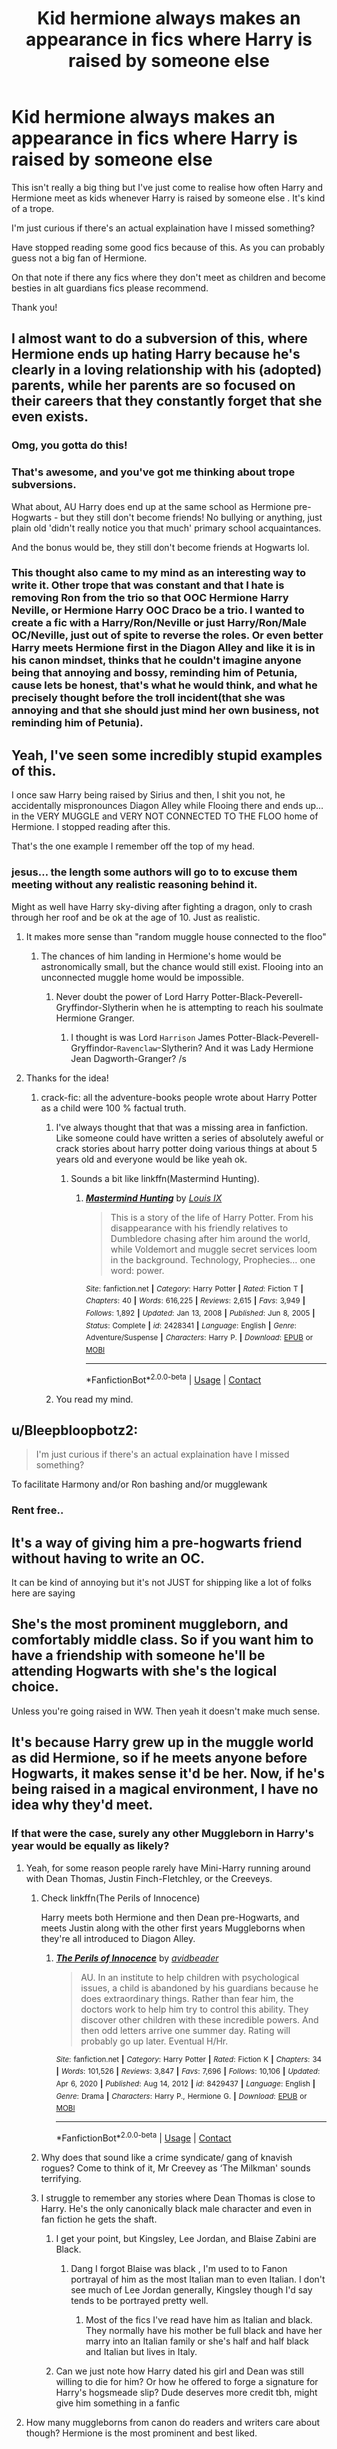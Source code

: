 #+TITLE: Kid hermione always makes an appearance in fics where Harry is raised by someone else

* Kid hermione always makes an appearance in fics where Harry is raised by someone else
:PROPERTIES:
:Author: Night_Shade_Lotus
:Score: 94
:DateUnix: 1618667993.0
:DateShort: 2021-Apr-17
:FlairText: Discussion
:END:
This isn't really a big thing but I've just come to realise how often Harry and Hermione meet as kids whenever Harry is raised by someone else . It's kind of a trope.

I'm just curious if there's an actual explaination have I missed something?

Have stopped reading some good fics because of this. As you can probably guess not a big fan of Hermione.

On that note if there any fics where they don't meet as children and become besties in alt guardians fics please recommend.

Thank you!


** I almost want to do a subversion of this, where Hermione ends up hating Harry because he's clearly in a loving relationship with his (adopted) parents, while her parents are so focused on their careers that they constantly forget that she even exists.
:PROPERTIES:
:Author: Raesong
:Score: 86
:DateUnix: 1618669467.0
:DateShort: 2021-Apr-17
:END:

*** Omg, you gotta do this!
:PROPERTIES:
:Author: AntoineKW
:Score: 6
:DateUnix: 1618692098.0
:DateShort: 2021-Apr-18
:END:


*** That's awesome, and you've got me thinking about trope subversions.

What about, AU Harry does end up at the same school as Hermione pre-Hogwarts - but they still don't become friends! No bullying or anything, just plain old 'didn't really notice you that much' primary school acquaintances.

And the bonus would be, they still don't become friends at Hogwarts lol.
:PROPERTIES:
:Author: ash4426
:Score: 3
:DateUnix: 1618715850.0
:DateShort: 2021-Apr-18
:END:


*** This thought also came to my mind as an interesting way to write it. Other trope that was constant and that I hate is removing Ron from the trio so that OOC Hermione Harry Neville, or Hermione Harry OOC Draco be a trio. I wanted to create a fic with a Harry/Ron/Neville or just Harry/Ron/Male OC/Neville, just out of spite to reverse the roles. Or even better Harry meets Hermione first in the Diagon Alley and like it is in his canon mindset, thinks that he couldn't imagine anyone being that annoying and bossy, reminding him of Petunia, cause lets be honest, that's what he would think, and what he precisely thought before the troll incident(that she was annoying and that she should just mind her own business, not reminding him of Petunia).
:PROPERTIES:
:Author: volchebny
:Score: 1
:DateUnix: 1618752248.0
:DateShort: 2021-Apr-18
:END:


** Yeah, I've seen some incredibly stupid examples of this.

I once saw Harry being raised by Sirius and then, I shit you not, he accidentally mispronounces Diagon Alley while Flooing there and ends up... in the VERY MUGGLE and VERY NOT CONNECTED TO THE FLOO home of Hermione. I stopped reading after this.

That's the one example I remember off the top of my head.
:PROPERTIES:
:Author: maxart2001
:Score: 101
:DateUnix: 1618670721.0
:DateShort: 2021-Apr-17
:END:

*** jesus... the length some authors will go to to excuse them meeting without any realistic reasoning behind it.

Might as well have Harry sky-diving after fighting a dragon, only to crash through her roof and be ok at the age of 10. Just as realistic.
:PROPERTIES:
:Author: daniboyi
:Score: 66
:DateUnix: 1618672349.0
:DateShort: 2021-Apr-17
:END:

**** It makes more sense than "random muggle house connected to the floo"
:PROPERTIES:
:Author: White_fri2z
:Score: 32
:DateUnix: 1618682450.0
:DateShort: 2021-Apr-17
:END:

***** The chances of him landing in Hermione's home would be astronomically small, but the chance would still exist. Flooing into an unconnected muggle home would be impossible.
:PROPERTIES:
:Author: SirYabas
:Score: 15
:DateUnix: 1618698337.0
:DateShort: 2021-Apr-18
:END:

****** Never doubt the power of Lord Harry Potter-Black-Peverell-Gryffindor-Slytherin when he is attempting to reach his soulmate Hermione Granger.
:PROPERTIES:
:Author: DesiDarkLord16
:Score: 15
:DateUnix: 1618733188.0
:DateShort: 2021-Apr-18
:END:

******* I thought is was Lord ~Harrison~ James Potter-Black-Peverell-Gryffindor-~Ravenclaw~-Slytherin? And it was Lady Hermione Jean Dagworth-Granger? /s
:PROPERTIES:
:Author: yzRPhu
:Score: 3
:DateUnix: 1618949368.0
:DateShort: 2021-Apr-21
:END:


**** Thanks for the idea!
:PROPERTIES:
:Author: billymaneiro
:Score: 7
:DateUnix: 1618684243.0
:DateShort: 2021-Apr-17
:END:

***** crack-fic: all the adventure-books people wrote about Harry Potter as a child were 100 % factual truth.
:PROPERTIES:
:Author: daniboyi
:Score: 22
:DateUnix: 1618685148.0
:DateShort: 2021-Apr-17
:END:

****** I've always thought that that was a missing area in fanfiction. Like someone could have written a series of absolutely aweful or crack stories about harry potter doing various things at about 5 years old and everyone would be like yeah ok.
:PROPERTIES:
:Author: Xeius987
:Score: 10
:DateUnix: 1618690504.0
:DateShort: 2021-Apr-18
:END:

******* Sounds a bit like linkffn(Mastermind Hunting).
:PROPERTIES:
:Author: VenditatioDelendaEst
:Score: 1
:DateUnix: 1618706348.0
:DateShort: 2021-Apr-18
:END:

******** [[https://www.fanfiction.net/s/2428341/1/][*/Mastermind Hunting/*]] by [[https://www.fanfiction.net/u/682104/Louis-IX][/Louis IX/]]

#+begin_quote
  This is a story of the life of Harry Potter. From his disappearance with his friendly relatives to Dumbledore chasing after him around the world, while Voldemort and muggle secret services loom in the background. Technology, Prophecies... one word: power.
#+end_quote

^{/Site/:} ^{fanfiction.net} ^{*|*} ^{/Category/:} ^{Harry} ^{Potter} ^{*|*} ^{/Rated/:} ^{Fiction} ^{T} ^{*|*} ^{/Chapters/:} ^{40} ^{*|*} ^{/Words/:} ^{616,225} ^{*|*} ^{/Reviews/:} ^{2,615} ^{*|*} ^{/Favs/:} ^{3,949} ^{*|*} ^{/Follows/:} ^{1,892} ^{*|*} ^{/Updated/:} ^{Jan} ^{13,} ^{2008} ^{*|*} ^{/Published/:} ^{Jun} ^{8,} ^{2005} ^{*|*} ^{/Status/:} ^{Complete} ^{*|*} ^{/id/:} ^{2428341} ^{*|*} ^{/Language/:} ^{English} ^{*|*} ^{/Genre/:} ^{Adventure/Suspense} ^{*|*} ^{/Characters/:} ^{Harry} ^{P.} ^{*|*} ^{/Download/:} ^{[[http://www.ff2ebook.com/old/ffn-bot/index.php?id=2428341&source=ff&filetype=epub][EPUB]]} ^{or} ^{[[http://www.ff2ebook.com/old/ffn-bot/index.php?id=2428341&source=ff&filetype=mobi][MOBI]]}

--------------

*FanfictionBot*^{2.0.0-beta} | [[https://github.com/FanfictionBot/reddit-ffn-bot/wiki/Usage][Usage]] | [[https://www.reddit.com/message/compose?to=tusing][Contact]]
:PROPERTIES:
:Author: FanfictionBot
:Score: 1
:DateUnix: 1618706374.0
:DateShort: 2021-Apr-18
:END:


****** You read my mind.
:PROPERTIES:
:Author: billymaneiro
:Score: 2
:DateUnix: 1618691196.0
:DateShort: 2021-Apr-18
:END:


** u/Bleepbloopbotz2:
#+begin_quote
  I'm just curious if there's an actual explaination have I missed something?
#+end_quote

To facilitate Harmony and/or Ron bashing and/or mugglewank
:PROPERTIES:
:Author: Bleepbloopbotz2
:Score: 58
:DateUnix: 1618668882.0
:DateShort: 2021-Apr-17
:END:

*** Rent free..
:PROPERTIES:
:Author: PetrificusSomewhatus
:Score: 3
:DateUnix: 1618794424.0
:DateShort: 2021-Apr-19
:END:


** It's a way of giving him a pre-hogwarts friend without having to write an OC.

It can be kind of annoying but it's not JUST for shipping like a lot of folks here are saying
:PROPERTIES:
:Author: TBestIG
:Score: 9
:DateUnix: 1618718234.0
:DateShort: 2021-Apr-18
:END:


** She's the most prominent muggleborn, and comfortably middle class. So if you want him to have a friendship with someone he'll be attending Hogwarts with she's the logical choice.

Unless you're going raised in WW. Then yeah it doesn't make much sense.
:PROPERTIES:
:Author: horrorshowjack
:Score: 6
:DateUnix: 1618735687.0
:DateShort: 2021-Apr-18
:END:


** It's because Harry grew up in the muggle world as did Hermione, so if he meets anyone before Hogwarts, it makes sense it'd be her. Now, if he's being raised in a magical environment, I have no idea why they'd meet.
:PROPERTIES:
:Author: Japanese_Lasagna
:Score: 37
:DateUnix: 1618669244.0
:DateShort: 2021-Apr-17
:END:

*** If that were the case, surely any other Muggleborn in Harry's year would be equally as likely?
:PROPERTIES:
:Author: Duvkav1
:Score: 30
:DateUnix: 1618685145.0
:DateShort: 2021-Apr-17
:END:

**** Yeah, for some reason people rarely have Mini-Harry running around with Dean Thomas, Justin Finch-Fletchley, or the Creeveys.
:PROPERTIES:
:Author: BaronVonRuthless91
:Score: 17
:DateUnix: 1618699013.0
:DateShort: 2021-Apr-18
:END:

***** Check linkffn(The Perils of Innocence)

Harry meets both Hermione and then Dean pre-Hogwarts, and meets Justin along with the other first years Muggleborns when they're all introduced to Diagon Alley.
:PROPERTIES:
:Author: rohan62442
:Score: 4
:DateUnix: 1618772926.0
:DateShort: 2021-Apr-18
:END:

****** [[https://www.fanfiction.net/s/8429437/1/][*/The Perils of Innocence/*]] by [[https://www.fanfiction.net/u/901792/avidbeader][/avidbeader/]]

#+begin_quote
  AU. In an institute to help children with psychological issues, a child is abandoned by his guardians because he does extraordinary things. Rather than fear him, the doctors work to help him try to control this ability. They discover other children with these incredible powers. And then odd letters arrive one summer day. Rating will probably go up later. Eventual H/Hr.
#+end_quote

^{/Site/:} ^{fanfiction.net} ^{*|*} ^{/Category/:} ^{Harry} ^{Potter} ^{*|*} ^{/Rated/:} ^{Fiction} ^{K} ^{*|*} ^{/Chapters/:} ^{34} ^{*|*} ^{/Words/:} ^{101,526} ^{*|*} ^{/Reviews/:} ^{3,847} ^{*|*} ^{/Favs/:} ^{7,696} ^{*|*} ^{/Follows/:} ^{10,106} ^{*|*} ^{/Updated/:} ^{Apr} ^{6,} ^{2020} ^{*|*} ^{/Published/:} ^{Aug} ^{14,} ^{2012} ^{*|*} ^{/id/:} ^{8429437} ^{*|*} ^{/Language/:} ^{English} ^{*|*} ^{/Genre/:} ^{Drama} ^{*|*} ^{/Characters/:} ^{Harry} ^{P.,} ^{Hermione} ^{G.} ^{*|*} ^{/Download/:} ^{[[http://www.ff2ebook.com/old/ffn-bot/index.php?id=8429437&source=ff&filetype=epub][EPUB]]} ^{or} ^{[[http://www.ff2ebook.com/old/ffn-bot/index.php?id=8429437&source=ff&filetype=mobi][MOBI]]}

--------------

*FanfictionBot*^{2.0.0-beta} | [[https://github.com/FanfictionBot/reddit-ffn-bot/wiki/Usage][Usage]] | [[https://www.reddit.com/message/compose?to=tusing][Contact]]
:PROPERTIES:
:Author: FanfictionBot
:Score: 3
:DateUnix: 1618772950.0
:DateShort: 2021-Apr-18
:END:


***** Why does that sound like a crime syndicate/ gang of knavish rogues? Come to think of it, Mr Creevey as ‘The Milkman' sounds terrifying.
:PROPERTIES:
:Author: Duvkav1
:Score: 2
:DateUnix: 1618729304.0
:DateShort: 2021-Apr-18
:END:


***** I struggle to remember any stories where Dean Thomas is close to Harry. He's the only canonically black male character and even in fan fiction he gets the shaft.
:PROPERTIES:
:Author: Pitiful_School9925
:Score: 4
:DateUnix: 1618704932.0
:DateShort: 2021-Apr-18
:END:

****** I get your point, but Kingsley, Lee Jordan, and Blaise Zabini are Black.
:PROPERTIES:
:Author: Ash_Lestrange
:Score: 16
:DateUnix: 1618709689.0
:DateShort: 2021-Apr-18
:END:

******* Dang I forgot Blaise was black , I'm used to to Fanon portrayal of him as the most Italian man to even Italian. I don't see much of Lee Jordan generally, Kingsley though I'd say tends to be portrayed pretty well.
:PROPERTIES:
:Author: Pitiful_School9925
:Score: 9
:DateUnix: 1618709898.0
:DateShort: 2021-Apr-18
:END:

******** Most of the fics I've read have him as Italian and black. They normally have his mother be full black and have her marry into an Italian family or she's half and half black and Italian but lives in Italy.
:PROPERTIES:
:Author: mr_Meaty68
:Score: 3
:DateUnix: 1618779812.0
:DateShort: 2021-Apr-19
:END:


****** Can we just note how Harry dated his girl and Dean was still willing to die for him? Or how he offered to forge a signature for Harry's hogsmeade slip? Dude deserves more credit tbh, might give him something in a fanfic
:PROPERTIES:
:Author: IcaraxMakuta
:Score: 14
:DateUnix: 1618707656.0
:DateShort: 2021-Apr-18
:END:


**** How many muggleborns from canon do readers and writers care about though? Hermione is the most prominent and best liked.
:PROPERTIES:
:Author: Japanese_Lasagna
:Score: 12
:DateUnix: 1618691985.0
:DateShort: 2021-Apr-18
:END:


*** It really is this obvious. Add in the fact that she's already a main character with very little known about her parents/home life, and it becomes a very simple, easily implemented idea with lots of ways to go. Unfortunately, most fics go down the same path, but the narrative potential is there.

The answer is so obvious I honestly can't believe the question was even asked.
:PROPERTIES:
:Author: PetrificusSomewhatus
:Score: 5
:DateUnix: 1618791731.0
:DateShort: 2021-Apr-19
:END:


*** I saw it done pretty decently in "And the Wolves All Cry" in the magic world as they were facing similar circumstances.
:PROPERTIES:
:Author: SwishWishes
:Score: 5
:DateUnix: 1618675758.0
:DateShort: 2021-Apr-17
:END:


** So that the inevitable harmony pairing that occurs later in the fic is extremely easy for the author to weave into their story. Since they would be childhood friends and know all about each other all the author would have to do is to write a 100 word paragraph about how they “realised their feelings for each other” instead of having to actually write realistic dialogue and thought processes when it comes to two teenagers who like each other but weren't friends since they were kids
:PROPERTIES:
:Author: RoyalAct4
:Score: 27
:DateUnix: 1618670293.0
:DateShort: 2021-Apr-17
:END:

*** I should write something like this but when people think they are going to end up together bam! westermarck effect in their faces
:PROPERTIES:
:Author: Notosk
:Score: 7
:DateUnix: 1618686754.0
:DateShort: 2021-Apr-17
:END:


** I've seen a few that do it almost to rule out a Harmony pairing, by having the Grangers adopt the homeless kid they find. Accidental Animagus, for instance.
:PROPERTIES:
:Author: RealLifeH_sapiens
:Score: 7
:DateUnix: 1618679107.0
:DateShort: 2021-Apr-17
:END:


** These "Harry raised by others" fics don't have Hermione involved before Harry went to Hogwarts:

[[https://www.fanfiction.net/s/10937871/1/Blindness][Blindness]]: Harry is blind, and Dursleys are good. But he can't go to Hogwarts, and is joined by a crippled Hermione after his first year in his school.

[[https://www.fanfiction.net/s/5904185/1/Emperor][Emperor]]: James and Lily got Voldemort that night with a nasty trap and some luck. They burnt down their own house, faked their deaths, and fled Britain for continental Europe. But being raised by his own loving parents doesn't mean Harry will turn out to be a nice guy. Dark war epic, and Hermione is not a major character here.

[[https://www.fanfiction.net/s/11922116/1/Gothic][Gothic]]: Sirius raised Harry and he never went to Hogwarts. After the war, he hires Ginny to accompany him on some adventures. Hermione appears, but is not a major character.

[[https://www.fanfiction.net/s/13052802/1/Petunia-Evans-Tomb-Raider][Petunia Evans, Tomb Raider]]: Harry was raised by his loving and very capable aunt Dr Petunia Evans, who along with Sirius, Bill, and Fleur, did the heavy lifting against Voldemort. This Harry thus could actually enjoy his childhood and school life, and is already a confident young man at age 11.

[[https://www.fanfiction.net/s/13786171/1/Stranded][Stranded]]: Peter is a double agent and lured Voldemort into a death trap on Halloween 1981. Harry grew up under his loving parent's care, but doesn't like Hermione at all, until they are both trapped in a mysterious location through a Portkey accident.

[[https://www.fanfiction.net/s/6635363/1/When-In-Doubt-Obliviate][When in Doubt, Obliviate]]: Gilderoy Lockhard found and raised Harry to become a cunning memory charm specialist. Together they completely changed the plot.
:PROPERTIES:
:Author: InquisitorCOC
:Score: 13
:DateUnix: 1618674766.0
:DateShort: 2021-Apr-17
:END:

*** Oh, there's tons more tbh. I feel like that unless the author is planning on harmony, they aren't going to meet before school.

linkao3(20174284; 19896682; 5418194)

linkffn(6341291; 8241324; 13189317; 10554298; 4532363; 12005755; 7051218; 11761860)
:PROPERTIES:
:Author: hrmdurr
:Score: 0
:DateUnix: 1618686581.0
:DateShort: 2021-Apr-17
:END:

**** [[https://archiveofourown.org/works/20174284][*/Harry Potter in the City of Angels/*]] by [[https://www.archiveofourown.org/users/BrilliantLady/pseuds/BrilliantLady][/BrilliantLady/]]

#+begin_quote
  Maze knew there was something different about the bone-thin child in rags she'd seen rummaging through a trash can for food. She was going to find him again and figure this out. He shouldn't be any harder to track down than a rogue demon after all, his appearance was quite distinctive. Scruffy black hair, round glasses, and a lightning-bolt scar on his forehead.Contains a quick overview of the Lucifer (TV) fandom.
#+end_quote

^{/Site/:} ^{Archive} ^{of} ^{Our} ^{Own} ^{*|*} ^{/Fandoms/:} ^{Harry} ^{Potter} ^{-} ^{J.} ^{K.} ^{Rowling,} ^{Lucifer} ^{<TV>} ^{*|*} ^{/Published/:} ^{2019-08-09} ^{*|*} ^{/Completed/:} ^{2019-08-26} ^{*|*} ^{/Words/:} ^{23574} ^{*|*} ^{/Chapters/:} ^{6/6} ^{*|*} ^{/Comments/:} ^{506} ^{*|*} ^{/Kudos/:} ^{3145} ^{*|*} ^{/Bookmarks/:} ^{874} ^{*|*} ^{/Hits/:} ^{24694} ^{*|*} ^{/ID/:} ^{20174284} ^{*|*} ^{/Download/:} ^{[[https://archiveofourown.org/downloads/20174284/Harry%20Potter%20in%20the%20City.epub?updated_at=1617335016][EPUB]]} ^{or} ^{[[https://archiveofourown.org/downloads/20174284/Harry%20Potter%20in%20the%20City.mobi?updated_at=1617335016][MOBI]]}

--------------

[[https://archiveofourown.org/works/19896682][*/The Godmother/*]] by [[https://www.archiveofourown.org/users/zathara001/pseuds/zathara001][/zathara001/]]

#+begin_quote
  When Hetty's godson disappeared, she set wards at magical schools across Europe to alert her of his reappearance. Now the wards at Hogwarts have notified her of his location, and she, with Nell and Callen's help, will find out what happened all those years ago and bring her godson home.
#+end_quote

^{/Site/:} ^{Archive} ^{of} ^{Our} ^{Own} ^{*|*} ^{/Fandoms/:} ^{NCIS:} ^{Los} ^{Angeles,} ^{Harry} ^{Potter} ^{-} ^{J.} ^{K.} ^{Rowling} ^{*|*} ^{/Published/:} ^{2019-07-21} ^{*|*} ^{/Completed/:} ^{2019-08-04} ^{*|*} ^{/Words/:} ^{39634} ^{*|*} ^{/Chapters/:} ^{15/15} ^{*|*} ^{/Comments/:} ^{108} ^{*|*} ^{/Kudos/:} ^{913} ^{*|*} ^{/Bookmarks/:} ^{303} ^{*|*} ^{/Hits/:} ^{10274} ^{*|*} ^{/ID/:} ^{19896682} ^{*|*} ^{/Download/:} ^{[[https://archiveofourown.org/downloads/19896682/The%20Godmother.epub?updated_at=1615641040][EPUB]]} ^{or} ^{[[https://archiveofourown.org/downloads/19896682/The%20Godmother.mobi?updated_at=1615641040][MOBI]]}

--------------

[[https://archiveofourown.org/works/5418194][*/The Boys of Crowhill/*]] by [[https://www.archiveofourown.org/users/tb_ll57/pseuds/tb_ll57][/tb_ll57/]]

#+begin_quote
  The note pinned to his collar read 'Harry J Potter - please accept'. The Dursleys had left him with nothing else but a pillow sack with half a sleeve of McVities biscuits, a mealy apple, and ten pounds.
#+end_quote

^{/Site/:} ^{Archive} ^{of} ^{Our} ^{Own} ^{*|*} ^{/Fandom/:} ^{Harry} ^{Potter} ^{-} ^{J.} ^{K.} ^{Rowling} ^{*|*} ^{/Published/:} ^{2015-12-14} ^{*|*} ^{/Completed/:} ^{2017-01-15} ^{*|*} ^{/Words/:} ^{230190} ^{*|*} ^{/Chapters/:} ^{33/33} ^{*|*} ^{/Comments/:} ^{1195} ^{*|*} ^{/Kudos/:} ^{2414} ^{*|*} ^{/Bookmarks/:} ^{573} ^{*|*} ^{/Hits/:} ^{71714} ^{*|*} ^{/ID/:} ^{5418194} ^{*|*} ^{/Download/:} ^{[[https://archiveofourown.org/downloads/5418194/The%20Boys%20of%20Crowhill.epub?updated_at=1613276016][EPUB]]} ^{or} ^{[[https://archiveofourown.org/downloads/5418194/The%20Boys%20of%20Crowhill.mobi?updated_at=1613276016][MOBI]]}

--------------

[[https://www.fanfiction.net/s/6341291/1/][*/Harveste/*]] by [[https://www.fanfiction.net/u/546831/kyaru-chan][/kyaru-chan/]]

#+begin_quote
  He's done it. He's just five years old, but he's finally done it. The Dursleys are gone. And now he's with a new family who seems just as twisted as he is. How strange.
#+end_quote

^{/Site/:} ^{fanfiction.net} ^{*|*} ^{/Category/:} ^{Harry} ^{Potter} ^{+} ^{Addams} ^{Family} ^{Crossover} ^{*|*} ^{/Rated/:} ^{Fiction} ^{T} ^{*|*} ^{/Words/:} ^{5,160} ^{*|*} ^{/Reviews/:} ^{577} ^{*|*} ^{/Favs/:} ^{5,977} ^{*|*} ^{/Follows/:} ^{2,111} ^{*|*} ^{/Published/:} ^{Sep} ^{21,} ^{2010} ^{*|*} ^{/Status/:} ^{Complete} ^{*|*} ^{/id/:} ^{6341291} ^{*|*} ^{/Language/:} ^{English} ^{*|*} ^{/Genre/:} ^{Family} ^{*|*} ^{/Characters/:} ^{Harry} ^{P.} ^{*|*} ^{/Download/:} ^{[[http://www.ff2ebook.com/old/ffn-bot/index.php?id=6341291&source=ff&filetype=epub][EPUB]]} ^{or} ^{[[http://www.ff2ebook.com/old/ffn-bot/index.php?id=6341291&source=ff&filetype=mobi][MOBI]]}

--------------

[[https://www.fanfiction.net/s/8241324/1/][*/The Secret Life of Epsilon Brown/*]] by [[https://www.fanfiction.net/u/3572553/hmmga][/hmmga/]]

#+begin_quote
  When Harry defeated Voldemort as a baby, the resulting magic was enough to blast him halfway across the world. Believed dead by the wizarding community, Harry is found and raised by the men in the black suits, with no idea who he really is... COMPLETE
#+end_quote

^{/Site/:} ^{fanfiction.net} ^{*|*} ^{/Category/:} ^{Harry} ^{Potter} ^{*|*} ^{/Rated/:} ^{Fiction} ^{T} ^{*|*} ^{/Chapters/:} ^{33} ^{*|*} ^{/Words/:} ^{46,548} ^{*|*} ^{/Reviews/:} ^{251} ^{*|*} ^{/Favs/:} ^{609} ^{*|*} ^{/Follows/:} ^{397} ^{*|*} ^{/Updated/:} ^{Jul} ^{2,} ^{2013} ^{*|*} ^{/Published/:} ^{Jun} ^{21,} ^{2012} ^{*|*} ^{/Status/:} ^{Complete} ^{*|*} ^{/id/:} ^{8241324} ^{*|*} ^{/Language/:} ^{English} ^{*|*} ^{/Genre/:} ^{Fantasy/Sci-Fi} ^{*|*} ^{/Characters/:} ^{Harry} ^{P.,} ^{Justin} ^{F.} ^{*|*} ^{/Download/:} ^{[[http://www.ff2ebook.com/old/ffn-bot/index.php?id=8241324&source=ff&filetype=epub][EPUB]]} ^{or} ^{[[http://www.ff2ebook.com/old/ffn-bot/index.php?id=8241324&source=ff&filetype=mobi][MOBI]]}

--------------

[[https://www.fanfiction.net/s/13189317/1/][*/Two Sides To Every Galleon/*]] by [[https://www.fanfiction.net/u/10493093/GJWickham][/GJWickham/]]

#+begin_quote
  Harry grows up away from the Dursleys leading to a very different Harry attending Hogwarts. But while somethings change, some things are carved in stone and cannot be changed. Detours from canon whilst maintaining the basic timeline (except for some wibbly wobbly, timey wimey exceptions) Eventually HP/DG
#+end_quote

^{/Site/:} ^{fanfiction.net} ^{*|*} ^{/Category/:} ^{Harry} ^{Potter} ^{*|*} ^{/Rated/:} ^{Fiction} ^{T} ^{*|*} ^{/Chapters/:} ^{62} ^{*|*} ^{/Words/:} ^{216,068} ^{*|*} ^{/Reviews/:} ^{1,098} ^{*|*} ^{/Favs/:} ^{2,792} ^{*|*} ^{/Follows/:} ^{3,828} ^{*|*} ^{/Updated/:} ^{Mar} ^{27} ^{*|*} ^{/Published/:} ^{Jan} ^{26,} ^{2019} ^{*|*} ^{/id/:} ^{13189317} ^{*|*} ^{/Language/:} ^{English} ^{*|*} ^{/Genre/:} ^{Adventure/Romance} ^{*|*} ^{/Characters/:} ^{<Harry} ^{P.,} ^{Daphne} ^{G.>} ^{*|*} ^{/Download/:} ^{[[http://www.ff2ebook.com/old/ffn-bot/index.php?id=13189317&source=ff&filetype=epub][EPUB]]} ^{or} ^{[[http://www.ff2ebook.com/old/ffn-bot/index.php?id=13189317&source=ff&filetype=mobi][MOBI]]}

--------------

[[https://www.fanfiction.net/s/10554298/1/][*/Understanding Beyond Words/*]] by [[https://www.fanfiction.net/u/3237143/Elipsa][/Elipsa/]]

#+begin_quote
  Harry's relatives died in a car crash. Dumbledore, who wanted to keep Harry safe and out of the Wizarding World, decided to take Harry to America. There, Harry is put under the care of S.H.I.E.L.D. Harry meets and trains with Natalia and Clint under the watchful eye of Phil Coulson. The Americans aren't sure what to make of the boy who refuses to speak. AU. No pairings.
#+end_quote

^{/Site/:} ^{fanfiction.net} ^{*|*} ^{/Category/:} ^{Harry} ^{Potter} ^{+} ^{Avengers} ^{Crossover} ^{*|*} ^{/Rated/:} ^{Fiction} ^{T} ^{*|*} ^{/Chapters/:} ^{24} ^{*|*} ^{/Words/:} ^{63,589} ^{*|*} ^{/Reviews/:} ^{609} ^{*|*} ^{/Favs/:} ^{2,782} ^{*|*} ^{/Follows/:} ^{2,215} ^{*|*} ^{/Updated/:} ^{Jan} ^{23,} ^{2016} ^{*|*} ^{/Published/:} ^{Jul} ^{21,} ^{2014} ^{*|*} ^{/Status/:} ^{Complete} ^{*|*} ^{/id/:} ^{10554298} ^{*|*} ^{/Language/:} ^{English} ^{*|*} ^{/Genre/:} ^{Family/Adventure} ^{*|*} ^{/Download/:} ^{[[http://www.ff2ebook.com/old/ffn-bot/index.php?id=10554298&source=ff&filetype=epub][EPUB]]} ^{or} ^{[[http://www.ff2ebook.com/old/ffn-bot/index.php?id=10554298&source=ff&filetype=mobi][MOBI]]}

--------------

*FanfictionBot*^{2.0.0-beta} | [[https://github.com/FanfictionBot/reddit-ffn-bot/wiki/Usage][Usage]] | [[https://www.reddit.com/message/compose?to=tusing][Contact]]
:PROPERTIES:
:Author: FanfictionBot
:Score: 1
:DateUnix: 1618686630.0
:DateShort: 2021-Apr-17
:END:


**** [[https://www.fanfiction.net/s/4532363/1/][*/Harry Potter and the Sun Source/*]] by [[https://www.fanfiction.net/u/1298529/Clell65619][/Clell65619/]]

#+begin_quote
  This is an extremely AU crossover fic that asks the question what might have happened if Petunia Dursley hadn't found a young Harry Potter sleeping on her doorstep on the morning of the 2nd of November 1981. After all, Dumbledore was a bit careless with
#+end_quote

^{/Site/:} ^{fanfiction.net} ^{*|*} ^{/Category/:} ^{Harry} ^{Potter} ^{*|*} ^{/Rated/:} ^{Fiction} ^{M} ^{*|*} ^{/Chapters/:} ^{10} ^{*|*} ^{/Words/:} ^{111,868} ^{*|*} ^{/Reviews/:} ^{2,508} ^{*|*} ^{/Favs/:} ^{9,364} ^{*|*} ^{/Follows/:} ^{5,520} ^{*|*} ^{/Updated/:} ^{May} ^{3,} ^{2012} ^{*|*} ^{/Published/:} ^{Sep} ^{12,} ^{2008} ^{*|*} ^{/Status/:} ^{Complete} ^{*|*} ^{/id/:} ^{4532363} ^{*|*} ^{/Language/:} ^{English} ^{*|*} ^{/Genre/:} ^{Adventure/Humor} ^{*|*} ^{/Characters/:} ^{Harry} ^{P.} ^{*|*} ^{/Download/:} ^{[[http://www.ff2ebook.com/old/ffn-bot/index.php?id=4532363&source=ff&filetype=epub][EPUB]]} ^{or} ^{[[http://www.ff2ebook.com/old/ffn-bot/index.php?id=4532363&source=ff&filetype=mobi][MOBI]]}

--------------

[[https://www.fanfiction.net/s/12005755/1/][*/The Daring Win/*]] by [[https://www.fanfiction.net/u/1265079/Lomonaaeren][/Lomonaaeren/]]

#+begin_quote
  The year: 1987. The place: Muggle London. The situation: The Boy-Who-Lived is being treated horribly by his Muggle relatives. A young witch must take him in for the Ministry's good and his. The witch's name: Dolores Umbridge. COMPLETE.
#+end_quote

^{/Site/:} ^{fanfiction.net} ^{*|*} ^{/Category/:} ^{Harry} ^{Potter} ^{*|*} ^{/Rated/:} ^{Fiction} ^{M} ^{*|*} ^{/Chapters/:} ^{36} ^{*|*} ^{/Words/:} ^{109,533} ^{*|*} ^{/Reviews/:} ^{747} ^{*|*} ^{/Favs/:} ^{1,089} ^{*|*} ^{/Follows/:} ^{903} ^{*|*} ^{/Updated/:} ^{Oct} ^{8,} ^{2017} ^{*|*} ^{/Published/:} ^{Jun} ^{19,} ^{2016} ^{*|*} ^{/Status/:} ^{Complete} ^{*|*} ^{/id/:} ^{12005755} ^{*|*} ^{/Language/:} ^{English} ^{*|*} ^{/Genre/:} ^{Drama} ^{*|*} ^{/Characters/:} ^{Harry} ^{P.,} ^{Dolores} ^{U.} ^{*|*} ^{/Download/:} ^{[[http://www.ff2ebook.com/old/ffn-bot/index.php?id=12005755&source=ff&filetype=epub][EPUB]]} ^{or} ^{[[http://www.ff2ebook.com/old/ffn-bot/index.php?id=12005755&source=ff&filetype=mobi][MOBI]]}

--------------

[[https://www.fanfiction.net/s/7051218/1/][*/Harry Potter and the Elder Sect/*]] by [[https://www.fanfiction.net/u/1298529/Clell65619][/Clell65619/]]

#+begin_quote
  When Hagrid arrives at the Potter cottage in Godric's Hollow, he finds no sign of Harry Potter. It takes five long years for Harry to be found, in the care of a distant cousin, having been dropped off by his Great Grand Mother.
#+end_quote

^{/Site/:} ^{fanfiction.net} ^{*|*} ^{/Category/:} ^{Harry} ^{Potter} ^{+} ^{Bewitched} ^{Crossover} ^{*|*} ^{/Rated/:} ^{Fiction} ^{K+} ^{*|*} ^{/Chapters/:} ^{6} ^{*|*} ^{/Words/:} ^{59,287} ^{*|*} ^{/Reviews/:} ^{1,630} ^{*|*} ^{/Favs/:} ^{4,573} ^{*|*} ^{/Follows/:} ^{2,989} ^{*|*} ^{/Updated/:} ^{Oct} ^{10,} ^{2013} ^{*|*} ^{/Published/:} ^{Jun} ^{4,} ^{2011} ^{*|*} ^{/Status/:} ^{Complete} ^{*|*} ^{/id/:} ^{7051218} ^{*|*} ^{/Language/:} ^{English} ^{*|*} ^{/Genre/:} ^{Humor/Adventure} ^{*|*} ^{/Characters/:} ^{Harry} ^{P.} ^{*|*} ^{/Download/:} ^{[[http://www.ff2ebook.com/old/ffn-bot/index.php?id=7051218&source=ff&filetype=epub][EPUB]]} ^{or} ^{[[http://www.ff2ebook.com/old/ffn-bot/index.php?id=7051218&source=ff&filetype=mobi][MOBI]]}

--------------

[[https://www.fanfiction.net/s/11761860/1/][*/The Child of Azkaban/*]] by [[https://www.fanfiction.net/u/6461023/HazelVex][/HazelVex/]]

#+begin_quote
  ADOPTED
#+end_quote

^{/Site/:} ^{fanfiction.net} ^{*|*} ^{/Category/:} ^{Harry} ^{Potter} ^{*|*} ^{/Rated/:} ^{Fiction} ^{T} ^{*|*} ^{/Chapters/:} ^{11} ^{*|*} ^{/Words/:} ^{24,568} ^{*|*} ^{/Reviews/:} ^{151} ^{*|*} ^{/Favs/:} ^{437} ^{*|*} ^{/Follows/:} ^{589} ^{*|*} ^{/Updated/:} ^{Jul} ^{13,} ^{2016} ^{*|*} ^{/Published/:} ^{Jan} ^{30,} ^{2016} ^{*|*} ^{/Status/:} ^{Complete} ^{*|*} ^{/id/:} ^{11761860} ^{*|*} ^{/Language/:} ^{English} ^{*|*} ^{/Genre/:} ^{Hurt/Comfort/Angst} ^{*|*} ^{/Characters/:} ^{Harry} ^{P.,} ^{Tom} ^{R.} ^{Jr.,} ^{OC} ^{*|*} ^{/Download/:} ^{[[http://www.ff2ebook.com/old/ffn-bot/index.php?id=11761860&source=ff&filetype=epub][EPUB]]} ^{or} ^{[[http://www.ff2ebook.com/old/ffn-bot/index.php?id=11761860&source=ff&filetype=mobi][MOBI]]}

--------------

*FanfictionBot*^{2.0.0-beta} | [[https://github.com/FanfictionBot/reddit-ffn-bot/wiki/Usage][Usage]] | [[https://www.reddit.com/message/compose?to=tusing][Contact]]
:PROPERTIES:
:Author: FanfictionBot
:Score: 1
:DateUnix: 1618686642.0
:DateShort: 2021-Apr-17
:END:


** It's a common trope in that category of fics. He almost always meets Hermione early and becomes friends with her and/or he gets immediately introduced to the Weasleys and becomes best friends with them, which I don‘t think makes sense either. I guess people just like to have Harry have the same friends has canon Harry, no matter how he was raised.
:PROPERTIES:
:Author: Lower-Consequence
:Score: 6
:DateUnix: 1618681862.0
:DateShort: 2021-Apr-17
:END:

*** Honestly for some reason this made me think of a fic where harry is raised by the blacks, and hi circle of friends is basically a group of cousins that are related to the black family and are being home schooled together before Hogwarts. Only ones coming to mind in the group are Malfoy, Mcmillian, and Smith. Taught by Cassiopeia, iirc.

Don't remember the title or author.
:PROPERTIES:
:Author: KingDarius89
:Score: 4
:DateUnix: 1618684246.0
:DateShort: 2021-Apr-17
:END:

**** I have liked the fic "The Black Family PR Nightmare" but it hasn't gone more than a few months after Halloween. Ironically it includes Hermione already too. It's getting a little bit too neat in terms of plot but the characters and writing are really well done.
:PROPERTIES:
:Author: CorsoTheWolf
:Score: 2
:DateUnix: 1618720979.0
:DateShort: 2021-Apr-18
:END:


** Eh. Doesn't bother me.
:PROPERTIES:
:Author: KingDarius89
:Score: 7
:DateUnix: 1618684042.0
:DateShort: 2021-Apr-17
:END:


** I guess it came out of an abandoned plotline by Rowling. The Grangers were supposed to save Harry after the Halloween night in 1981. Don't recall the exact details, but I think the Potters were on an island, the Grangers were on the coast, and they see the explosion of the house and go to investigate. Find harry, bring him back, and all that.
:PROPERTIES:
:Author: Likhari
:Score: 8
:DateUnix: 1618684518.0
:DateShort: 2021-Apr-17
:END:

*** any link to that

or is that just a fandom rumour
:PROPERTIES:
:Author: CommanderL3
:Score: 1
:DateUnix: 1618714020.0
:DateShort: 2021-Apr-18
:END:

**** I went digging and found this quote from the authors old website, but I doubt it played a major part in writers having kid Harry meet kid Hermione.

#+begin_quote
  There were many different versions of the first chapter of 'Philosopher's Stone' and the one I finally settled on is not the most popular thing I've ever written; lots of people have told me that they found it hard work compared with the rest of the book. The trouble with that chapter was (as so often in a Harry Potter book) I had to give a lot of information yet conceal even more. There were various versions of scenes in which you actually saw Voldemort entering Godric's Hollow and killing the Potters and in early drafts of these, a Muggle betrayed their whereabouts. As the story evolved, however, and Pettigrew became the traitor, this horrible Muggle vanished.

  Other drafts included a character by the name of 'Pyrites', whose name means 'fool's gold'. He was a servant of Voldemort's and was meeting Sirius in front of the Potters' house. Pyrites, too, had to be discarded, though I quite liked him as a character; he was a dandy and wore white silk gloves, which I thought I might stain artistically with blood from time to time.

  The very, very earliest drafts of the first chapter of 'Philosopher's Stone' have the Potters living on a remote island, Hermione's family living on the mainland, her father spotting something that resembles an explosion out at sea and sailing out in a storm to find their bodies in the ruins of their house. I can't remember now why I thought this was a good idea, but I clearly recognised that it wasn't fairly early on, because the Potters were re-located to Godric's Hollow for all subsequent drafts.
#+end_quote
:PROPERTIES:
:Author: jazzjazzmine
:Score: 4
:DateUnix: 1618725253.0
:DateShort: 2021-Apr-18
:END:


**** Check out "What Could Have Been / Harry Potter" on tv tropes page, and read the entries for the first book.

The meeting of Grangers and Harry was supposed to happen in an earlier draft of the first chapter.

This page is also great for fanfiction ideas.
:PROPERTIES:
:Author: Likhari
:Score: 3
:DateUnix: 1618718845.0
:DateShort: 2021-Apr-18
:END:


** For sweet, sweet Harmony, of course! Nothing is better than making childhood friends lovers with little to no effort!
:PROPERTIES:
:Author: YOB1997
:Score: 5
:DateUnix: 1618676486.0
:DateShort: 2021-Apr-17
:END:


** I'll be honest, I dislike this trope a lot too even though its a decently reasonable trope. The muggle world is so vast that the odds of them meeting are slim and idk, I'm just not a fan of it
:PROPERTIES:
:Author: tequilavixen
:Score: 3
:DateUnix: 1618682597.0
:DateShort: 2021-Apr-17
:END:


** Only time I've written that was because the Grangers were Harry and my oc and the Weasley's dentists that Remus picked for them to use and she sneezed and levitated the furniture so the teens clued the family in on the magic world and Remus had to explain to the Ministry how magic was used near Muggles on their trip to the dentist. But it's not a Harry x Hermione pairing at all just a show the Weasleys, Neville, Harry and my oc enjoy Muggle pastimes before Hogwarts and in their summer breaks after being accepted.
:PROPERTIES:
:Author: blankitdblankityboom
:Score: 2
:DateUnix: 1618675451.0
:DateShort: 2021-Apr-17
:END:


** Uh, fucking Hermione stans and Ron bashers.
:PROPERTIES:
:Author: HeirGaunt
:Score: 3
:DateUnix: 1618729702.0
:DateShort: 2021-Apr-18
:END:


** linkffn([[https://www.fanfiction.net/s/13820489/1/Serpent-Mommy]]) Harry gets an adoptive mom in this one and there's no sign of Hermione anywhere. Think the author doesn't even like Hermione, so that explains that.
:PROPERTIES:
:Author: Vessynessy
:Score: -1
:DateUnix: 1618676712.0
:DateShort: 2021-Apr-17
:END:

*** [[https://www.fanfiction.net/s/13820489/1/][*/Serpent Mommy/*]] by [[https://www.fanfiction.net/u/14185200/AlmaArachnidFriendEmpress][/AlmaArachnidFriendEmpress/]]

#+begin_quote
  Six year old Harry, abandoned at the park one night, meets a kind talking serpent. Her name is Nagini. Once a human, once a witch, she claims. Their lives become entwined, as two destinies are altered in unexpected ways!
#+end_quote

^{/Site/:} ^{fanfiction.net} ^{*|*} ^{/Category/:} ^{Harry} ^{Potter} ^{*|*} ^{/Rated/:} ^{Fiction} ^{M} ^{*|*} ^{/Chapters/:} ^{31} ^{*|*} ^{/Words/:} ^{100,561} ^{*|*} ^{/Reviews/:} ^{160} ^{*|*} ^{/Favs/:} ^{250} ^{*|*} ^{/Follows/:} ^{405} ^{*|*} ^{/Updated/:} ^{10h} ^{ago} ^{*|*} ^{/Published/:} ^{Feb} ^{16} ^{*|*} ^{/id/:} ^{13820489} ^{*|*} ^{/Language/:} ^{English} ^{*|*} ^{/Genre/:} ^{Family/Adventure} ^{*|*} ^{/Characters/:} ^{Harry} ^{P.,} ^{Nagini} ^{*|*} ^{/Download/:} ^{[[http://www.ff2ebook.com/old/ffn-bot/index.php?id=13820489&source=ff&filetype=epub][EPUB]]} ^{or} ^{[[http://www.ff2ebook.com/old/ffn-bot/index.php?id=13820489&source=ff&filetype=mobi][MOBI]]}

--------------

*FanfictionBot*^{2.0.0-beta} | [[https://github.com/FanfictionBot/reddit-ffn-bot/wiki/Usage][Usage]] | [[https://www.reddit.com/message/compose?to=tusing][Contact]]
:PROPERTIES:
:Author: FanfictionBot
:Score: 1
:DateUnix: 1618676736.0
:DateShort: 2021-Apr-17
:END:


** For a reason: I think people still just gravitate towards the most familiar characters.

I didn't mind this scenario the first couple of times, if the story introduced it in good way I could live with it. But now I'm like you, I'll drop a story that has them meet out of nowhere pre-Hogwarts.

One of the better rationales is if the AU Harry is also a genius or very gifted at something, I can accept that the odds of them meeting may shorten and they could end up at a specialty school together. It's still a reach, but I can see a bit of logic behind it, so let it slide.
:PROPERTIES:
:Author: ash4426
:Score: 1
:DateUnix: 1618715612.0
:DateShort: 2021-Apr-18
:END:


** Because he's popular, unfortunately.
:PROPERTIES:
:Author: DariusA92
:Score: -3
:DateUnix: 1618669124.0
:DateShort: 2021-Apr-17
:END:


** I think this features in a lot of fics where Harry is adopted by the Grangers or ship fics between Harry and Hermione. I'm not particularly fond of this "trope" if it's not a time travel fic, mostly because I don't really like Harmony fics anymore.
:PROPERTIES:
:Author: CyberWolfWrites
:Score: 0
:DateUnix: 1618680327.0
:DateShort: 2021-Apr-17
:END:


** u/geosmin7:
#+begin_quote
  I'm just curious if there's an actual explaination have I missed something?
#+end_quote

Yeah, people are lazy cowards and weirdos. Meeting at the age of 11 isn't enough to qualify as childhood friends for some people. You've gotta contrive that five year old playground interaction.

I'd make a joke about how the shippers are slowly trying to turn everything into Love Hina's promise plot, but I don't think anybody these days would get the reference.
:PROPERTIES:
:Author: geosmin7
:Score: -4
:DateUnix: 1618710335.0
:DateShort: 2021-Apr-18
:END:
